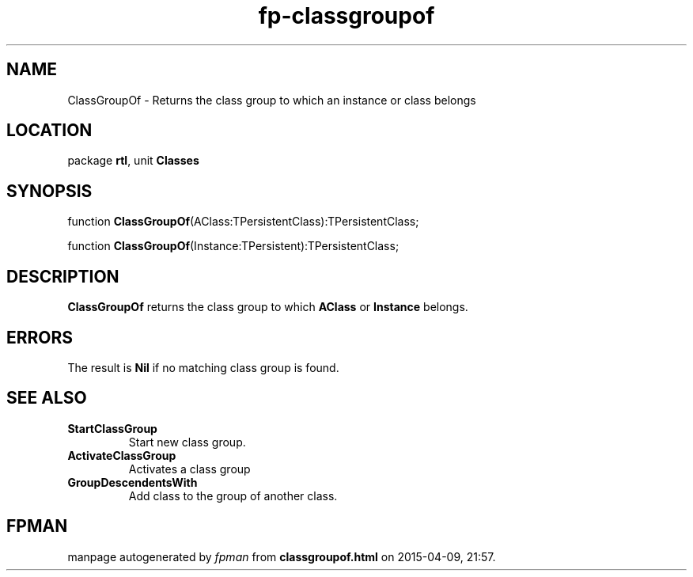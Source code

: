 .\" file autogenerated by fpman
.TH "fp-classgroupof" 3 "2014-03-14" "fpman" "Free Pascal Programmer's Manual"
.SH NAME
ClassGroupOf - Returns the class group to which an instance or class belongs
.SH LOCATION
package \fBrtl\fR, unit \fBClasses\fR
.SH SYNOPSIS
function \fBClassGroupOf\fR(AClass:TPersistentClass):TPersistentClass;

function \fBClassGroupOf\fR(Instance:TPersistent):TPersistentClass;
.SH DESCRIPTION
\fBClassGroupOf\fR returns the class group to which \fBAClass\fR or \fBInstance\fR belongs.


.SH ERRORS
The result is \fBNil\fR if no matching class group is found.


.SH SEE ALSO
.TP
.B StartClassGroup
Start new class group.
.TP
.B ActivateClassGroup
Activates a class group
.TP
.B GroupDescendentsWith
Add class to the group of another class.

.SH FPMAN
manpage autogenerated by \fIfpman\fR from \fBclassgroupof.html\fR on 2015-04-09, 21:57.


